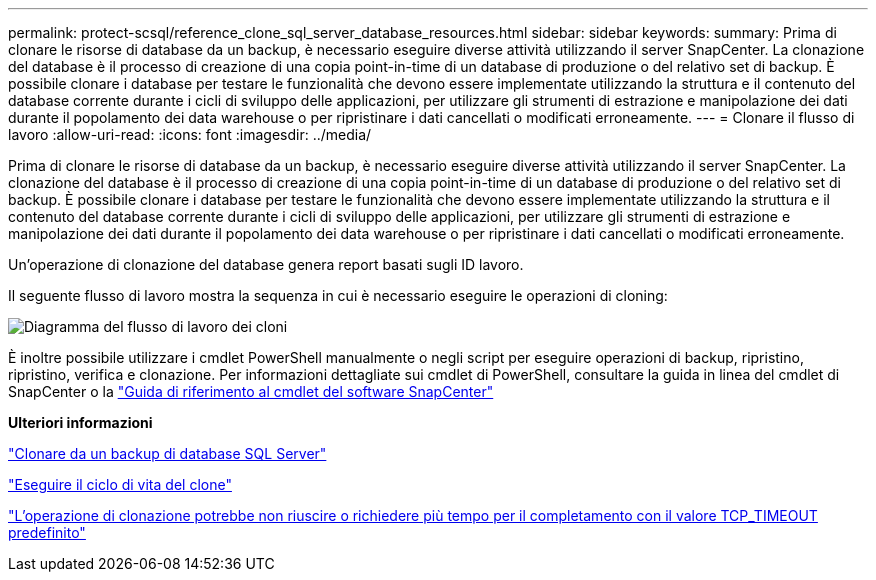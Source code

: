 ---
permalink: protect-scsql/reference_clone_sql_server_database_resources.html 
sidebar: sidebar 
keywords:  
summary: Prima di clonare le risorse di database da un backup, è necessario eseguire diverse attività utilizzando il server SnapCenter. La clonazione del database è il processo di creazione di una copia point-in-time di un database di produzione o del relativo set di backup. È possibile clonare i database per testare le funzionalità che devono essere implementate utilizzando la struttura e il contenuto del database corrente durante i cicli di sviluppo delle applicazioni, per utilizzare gli strumenti di estrazione e manipolazione dei dati durante il popolamento dei data warehouse o per ripristinare i dati cancellati o modificati erroneamente. 
---
= Clonare il flusso di lavoro
:allow-uri-read: 
:icons: font
:imagesdir: ../media/


[role="lead"]
Prima di clonare le risorse di database da un backup, è necessario eseguire diverse attività utilizzando il server SnapCenter. La clonazione del database è il processo di creazione di una copia point-in-time di un database di produzione o del relativo set di backup. È possibile clonare i database per testare le funzionalità che devono essere implementate utilizzando la struttura e il contenuto del database corrente durante i cicli di sviluppo delle applicazioni, per utilizzare gli strumenti di estrazione e manipolazione dei dati durante il popolamento dei data warehouse o per ripristinare i dati cancellati o modificati erroneamente.

Un'operazione di clonazione del database genera report basati sugli ID lavoro.

Il seguente flusso di lavoro mostra la sequenza in cui è necessario eseguire le operazioni di cloning:

image::../media/scsql_clone_workflow.png[Diagramma del flusso di lavoro dei cloni]

È inoltre possibile utilizzare i cmdlet PowerShell manualmente o negli script per eseguire operazioni di backup, ripristino, ripristino, verifica e clonazione. Per informazioni dettagliate sui cmdlet di PowerShell, consultare la guida in linea del cmdlet di SnapCenter o la https://library.netapp.com/ecm/ecm_download_file/ECMLP2885482["Guida di riferimento al cmdlet del software SnapCenter"]

*Ulteriori informazioni*

link:task_clone_from_a_sql_server_database_backup.html["Clonare da un backup di database SQL Server"]

link:task_perform_clone_lifecycle_management.html["Eseguire il ciclo di vita del clone"]

link:https://kb.netapp.com/Advice_and_Troubleshooting/Data_Protection_and_Security/SnapCenter/Clone_operation_might_fail_or_take_longer_time_to_complete_with_default_TCP_TIMEOUT_value["L'operazione di clonazione potrebbe non riuscire o richiedere più tempo per il completamento con il valore TCP_TIMEOUT predefinito"]
